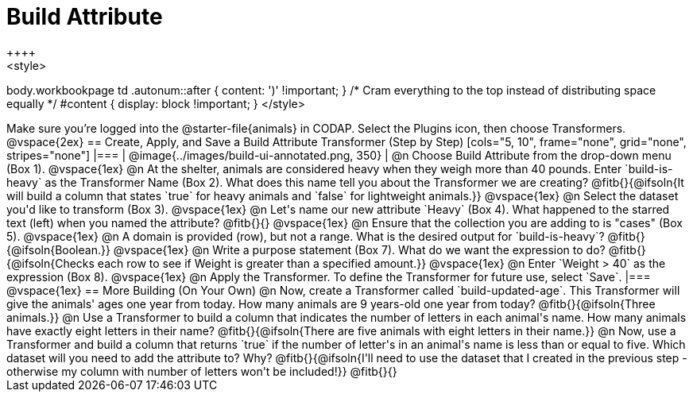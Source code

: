 = Build Attribute
++++
<style>
body.workbookpage td .autonum::after { content: ')' !important; }
/* Cram everything to the top instead of distributing space equally */
#content { display: block !important; }
</style>
++++

Make sure you’re logged into the @starter-file{animals} in CODAP. Select the Plugins icon, then choose Transformers.

@vspace{2ex}

== Create, Apply, and Save a Build Attribute Transformer (Step by Step)

[cols="5, 10", frame="none", grid="none", stripes="none"]
|===

|
@image{../images/build-ui-annotated.png, 350}

|
@n Choose Build Attribute from the drop-down menu (Box 1).

@vspace{1ex}

@n At the shelter, animals are considered heavy when they weigh more than 40 pounds. Enter `build-is-heavy` as the Transformer Name (Box 2). What does this name tell you about the Transformer we are creating?

@fitb{}{@ifsoln{It will build a column that states `true` for heavy animals and `false` for lightweight animals.}}

@vspace{1ex}

@n Select the dataset you'd like to transform (Box 3).

@vspace{1ex}

@n Let's name our new attribute `Heavy` (Box 4). What happened to the starred text (left) when you named the attribute?

@fitb{}{}

@vspace{1ex}

@n Ensure that the collection you are adding to is "cases" (Box 5).

@vspace{1ex}

@n A domain is provided (row), but not a range. What is the desired output for `build-is-heavy`? @fitb{}{@ifsoln{Boolean.}}

@vspace{1ex}

@n Write a purpose statement (Box 7). What do we want the expression to do?

@fitb{}{@ifsoln{Checks each row to see if Weight is greater than a specified amount.}}

@vspace{1ex}

@n Enter `Weight > 40` as the expression (Box 8).

@vspace{1ex}

@n Apply the Transformer. To define the Transformer for future use, select `Save`.

|===

@vspace{1ex}

== More Building (On Your Own)

@n Now, create a Transformer called `build-updated-age`. This Transformer will give the animals' ages one year from today. How many animals are 9 years-old one year from today?

@fitb{}{@ifsoln{Three animals.}}

@n Use a Transformer to build a column that indicates the number of letters in each animal's name. How many animals have exactly eight letters in their name?

@fitb{}{@ifsoln{There are five animals with eight letters in their name.}}

@n Now, use a Transformer and build a column that returns `true` if the number of letter's in an animal's name is less than or equal to five.  Which dataset will you need to add the attribute to? Why?

@fitb{}{@ifsoln{I'll need to use the dataset that I created in the previous step - otherwise my column with number of letters won't be included!}}

@fitb{}{}



